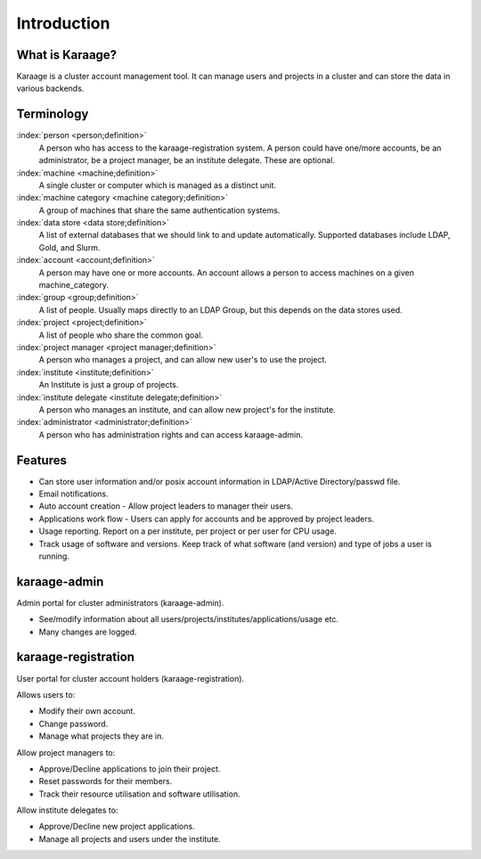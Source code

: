 Introduction
============

What is Karaage?
----------------
Karaage is a cluster account management tool. It can manage users and projects in a cluster and can store the data in various backends.

Terminology
-----------

:index:`person <person;definition>`
  A person who has access to the karaage-registration system. A person could have one/more accounts,
  be an administrator, be a project manager, be an institute delegate. These are optional.

:index:`machine <machine;definition>`
  A single cluster or computer which is managed as a distinct unit.

:index:`machine category <machine category;definition>`
  A group of machines that share the same authentication systems.

:index:`data store <data store;definition>`
  A list of external databases that we should link to and update automatically.
  Supported databases include LDAP, Gold, and Slurm.

:index:`account <account;definition>`
  A person may have one or more accounts. An account allows a person to access
  machines on a given machine_category.

:index:`group <group;definition>`
  A list of people. Usually maps directly to an LDAP Group, but this depends on the data stores used.

:index:`project <project;definition>`
  A list of people who share the common goal.

:index:`project manager <project manager;definition>`
  A person who manages a project, and can allow new user's to use the project.

:index:`institute <institute;definition>`
  An Institute is just a group of projects.

:index:`institute delegate <institute delegate;definition>`
  A person who manages an institute, and can allow new project's for the institute.

:index:`administrator <administrator;definition>`
  A person who has administration rights and can access karaage-admin.


.. index:: Karaage; features

Features
--------
* Can store user information and/or posix account information in LDAP/Active Directory/passwd file.
* Email notifications.
* Auto account creation - Allow project leaders to manager their users.
* Applications work flow - Users can apply for accounts and be approved by project leaders.
* Usage reporting. Report on a per institute, per project or per user for CPU usage.
* Track usage of software and versions. Keep track of what software (and version) and type of jobs a user is running.

.. index:: Karaage; Karaage-admin

karaage-admin
-------------
Admin portal for cluster administrators (karaage-admin).

* See/modify information about all users/projects/institutes/applications/usage etc.
* Many changes are logged.

.. index:: Karaage; Karaage-registration

karaage-registration
--------------------
User portal for cluster account holders (karaage-registration).

Allows users to:

* Modify their own account.
* Change password.
* Manage what projects they are in.

Allow project managers to:

* Approve/Decline applications to join their project.
* Reset passwords for their members.
* Track their resource utilisation and software utilisation.

Allow institute delegates to:

* Approve/Decline new project applications.
* Manage all projects and users under the institute.
